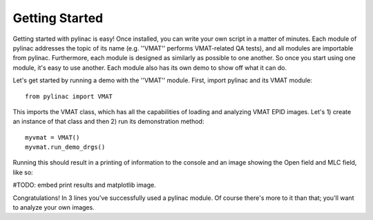 

===============
Getting Started
===============

Getting started with pylinac is easy! Once installed, you can write your own script in a matter of minutes. Each module of pylinac
addresses the topic of its name (e.g. ''VMAT'' performs VMAT-related QA tests), and all modules are importable from pylinac. Furthermore,
each module is designed as similarly as possible to one another. So once you start using one module,
it's easy to use another. Each module also has its own demo to show off what it can do.

Let's get started by running a demo with the ''VMAT'' module. First, import pylinac and its VMAT module::

    from pylinac import VMAT

This imports the VMAT class, which has all the capabilities of loading and analyzing VMAT EPID images. Let's 1) create an instance of that
class and then 2) run its demonstration method::

    myvmat = VMAT()
    myvmat.run_demo_drgs()

Running this should result in a printing of information to the console and an image showing the Open field and MLC field, like so:

#TODO: embed print results and matplotlib image.

Congratulations! In 3 lines you've successfully used a pylinac module. Of course there's more to it than that; you'll want to analyze your
own images.